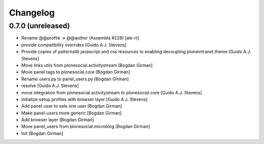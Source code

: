 Changelog
=========

0.7.0 (unreleased)
------------------

* Rename @@profile -> @@author (Assembla #228) [ale-rt]
* provide compatibility overrides [Guido A.J. Stevens]
* Provide copies of patternslib javascript and css resources to enabling decoupling ploneintranet.theme [Guido A.J. Stevens]
* Move links utils from plonesocial.activitystream [Bogdan Girman]
* Move panel tags to plonesocial.core [Bogdan Girman]
* Rename users.py to panel_users.py [Bogdan Girman]
* resolve [Guido A.J. Stevens]
* move integration from plonesocial.activitystream to plonesocial.core [Guido A.J. Stevens]
* initialize setup profiles with browser layer [Guido A.J. Stevens]
* Add panel-user to sele one user [Bogdan Girman]
* Make panel-users more generic [Bogdan Girman]
* Add browser layer [Bogdan Girman]
* Move panel_users from plonesocial.microblog [Bogdan Girman]
* Init [Bogdan Girman]
